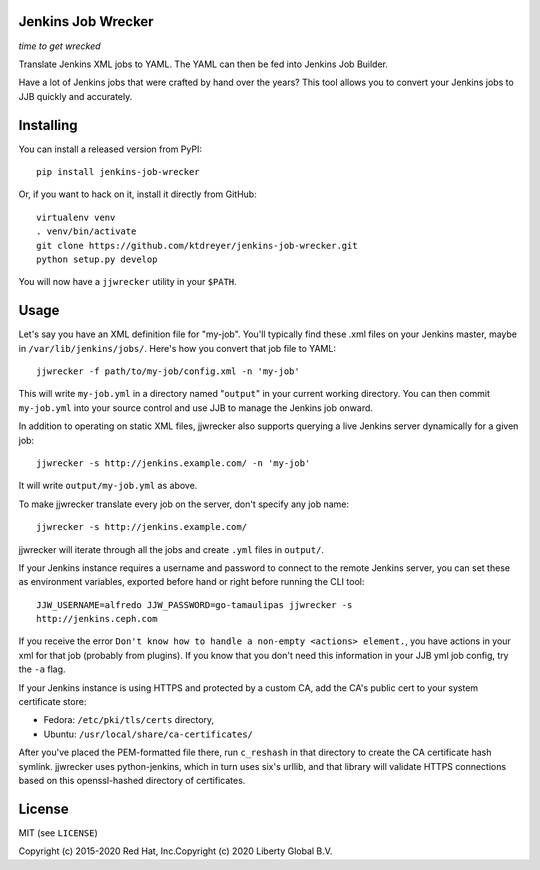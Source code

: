 Jenkins Job Wrecker
-------------------

.. image:: https://travis-ci.com/ktdreyer/jenkins-job-wrecker.svg?branch=master
       :target: https://travis-ci.com/ktdreyer/jenkins-job-wrecker

.. image:: https://badge.fury.io/py/jenkins-job-wrecker.svg
       :target: https://badge.fury.io/py/jenkins-job-wrecker

*time to get wrecked*

Translate Jenkins XML jobs to YAML. The YAML can then be fed into Jenkins Job
Builder.

Have a lot of Jenkins jobs that were crafted by hand over the years? This tool
allows you to convert your Jenkins jobs to JJB quickly and accurately.

Installing
----------

You can install a released version from PyPI::

     pip install jenkins-job-wrecker

Or, if you want to hack on it, install it directly from GitHub::

     virtualenv venv
     . venv/bin/activate
     git clone https://github.com/ktdreyer/jenkins-job-wrecker.git
     python setup.py develop

You will now have a ``jjwrecker`` utility in your ``$PATH``.

Usage
-----
Let's say you have an XML definition file for "my-job". You'll typically find
these .xml files on your Jenkins master, maybe in ``/var/lib/jenkins/jobs/``.
Here's how you convert that job file to YAML::

     jjwrecker -f path/to/my-job/config.xml -n 'my-job'

This will write ``my-job.yml`` in a directory named "``output``" in your
current working directory. You can then commit ``my-job.yml`` into your source
control and use JJB to manage the Jenkins job onward.

In addition to operating on static XML files, jjwrecker also supports querying
a live Jenkins server dynamically for a given job::

     jjwrecker -s http://jenkins.example.com/ -n 'my-job'

It will write ``output/my-job.yml`` as above.

To make jjwrecker translate every job on the server, don't specify any job
name::

     jjwrecker -s http://jenkins.example.com/

jjwrecker will iterate through all the jobs and create ``.yml`` files in
``output/``.

If your Jenkins instance requires a username and password to connect to the
remote Jenkins server, you can set these as environment variables, exported
before hand or right before running the CLI tool::

     JJW_USERNAME=alfredo JJW_PASSWORD=go-tamaulipas jjwrecker -s
     http://jenkins.ceph.com

If you receive the error ``Don't know how to handle a non-empty <actions> element.``,
you have actions in your xml for that job (probably from plugins). If you know that
you don't need this information in your JJB yml job config, try the ``-a`` flag.

If your Jenkins instance is using HTTPS and protected by a custom CA, add the
CA's public cert to your system certificate store:

* Fedora: ``/etc/pki/tls/certs`` directory,
* Ubuntu: ``/usr/local/share/ca-certificates/``

After you've placed the PEM-formatted file there, run ``c_reshash`` in that
directory to create the CA certificate hash symlink.  jjwrecker uses
python-jenkins, which in turn uses six's urllib, and that library will validate
HTTPS connections based on this openssl-hashed directory of certificates.


License
-------
MIT (see ``LICENSE``)

Copyright (c) 2015-2020 Red Hat, Inc.\
Copyright (c) 2020 Liberty Global B.V.
